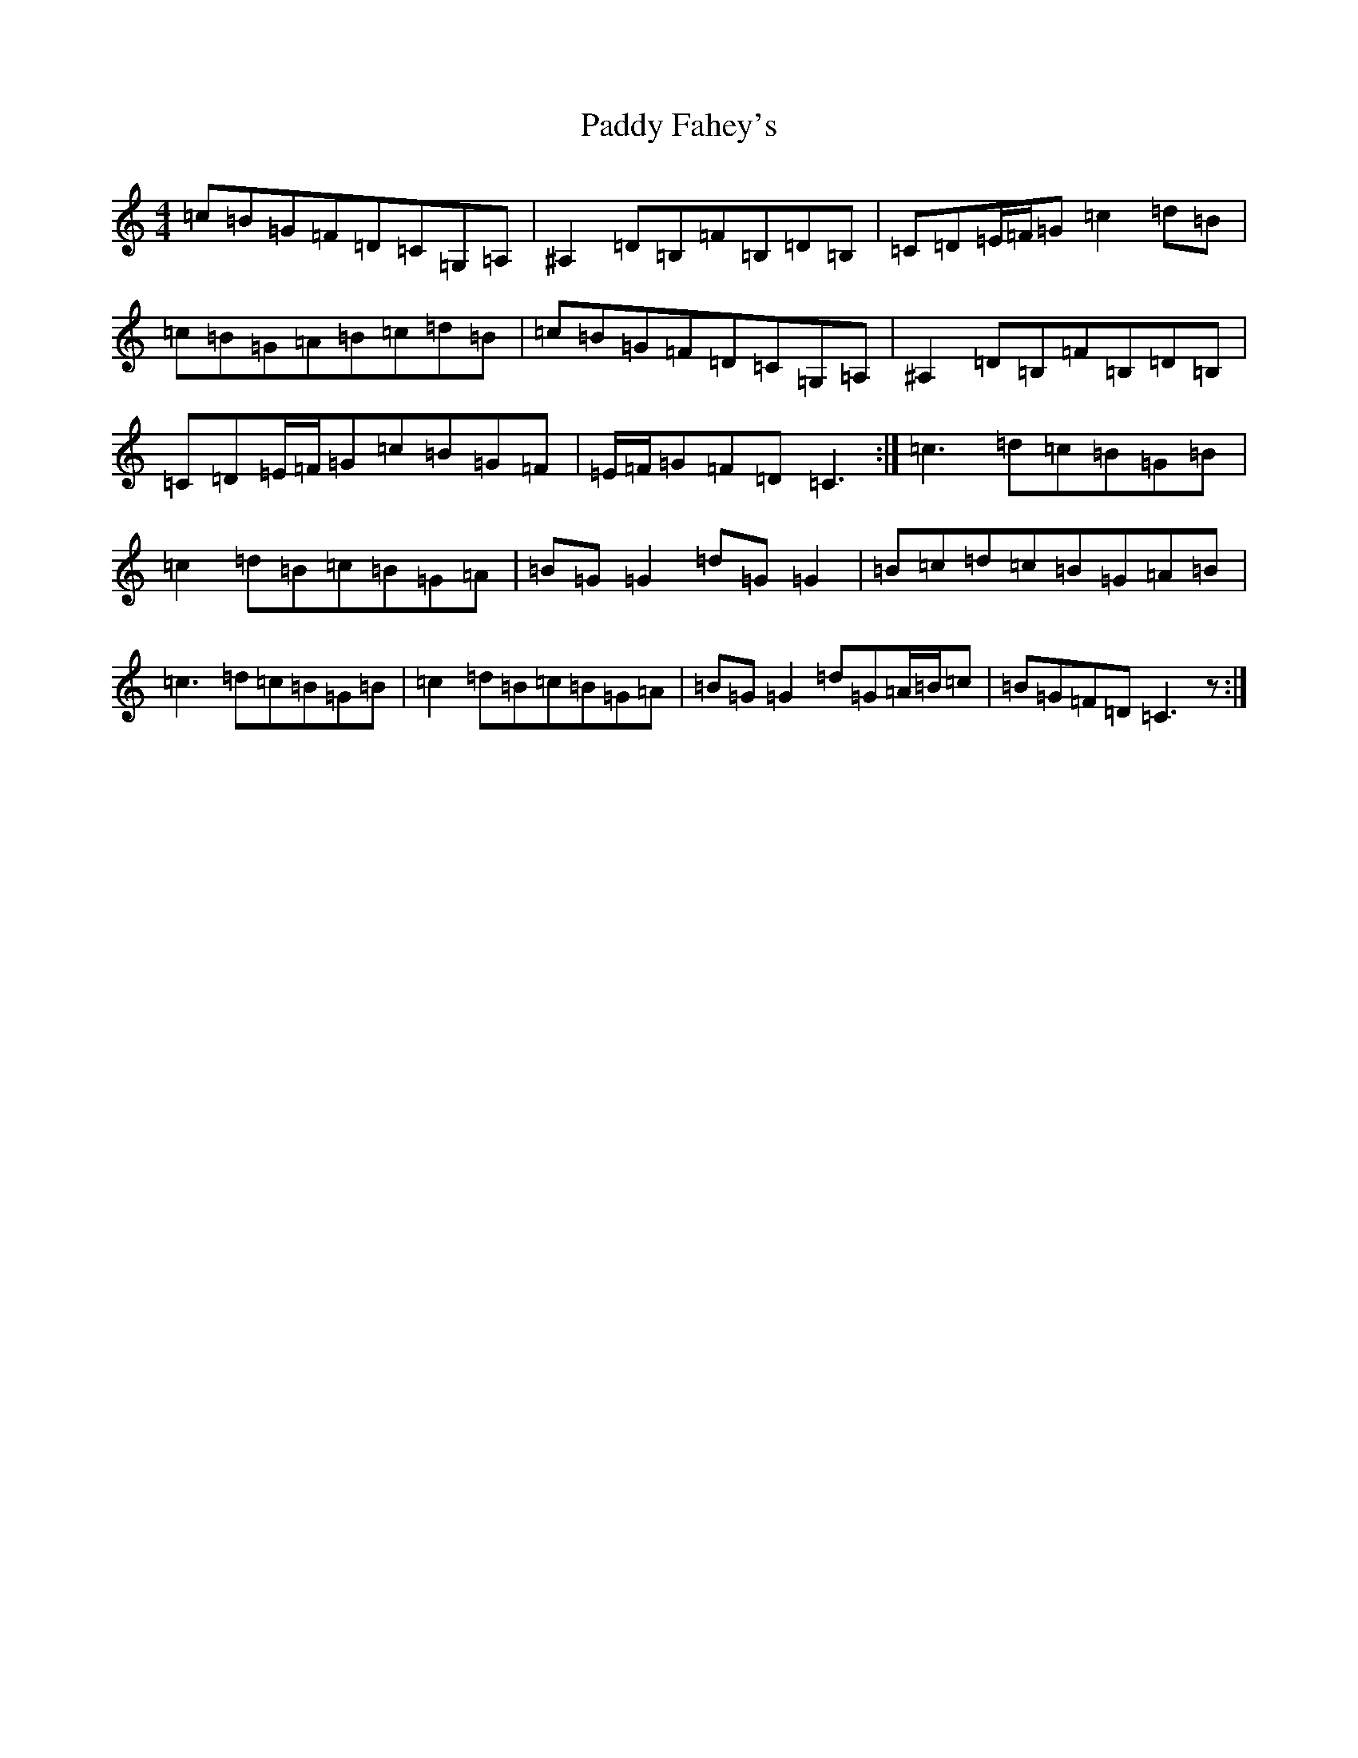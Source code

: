 X: 16379
T: Paddy Fahey's
S: https://thesession.org/tunes/5865#setting17779
Z: G Major
R: reel
M:4/4
L:1/8
K: C Major
=c=B=G=F=D=C=G,=A,|^A,2=D=B,=F=B,=D=B,|=C=D=E/2=F/2=G=c2=d=B|=c=B=G=A=B=c=d=B|=c=B=G=F=D=C=G,=A,|^A,2=D=B,=F=B,=D=B,|=C=D=E/2=F/2=G=c=B=G=F|=E/2=F/2=G=F=D=C3:|=c3=d=c=B=G=B|=c2=d=B=c=B=G=A|=B=G=G2=d=G=G2|=B=c=d=c=B=G=A=B|=c3=d=c=B=G=B|=c2=d=B=c=B=G=A|=B=G=G2=d=G=A/2=B/2=c|=B=G=F=D=C3z:|